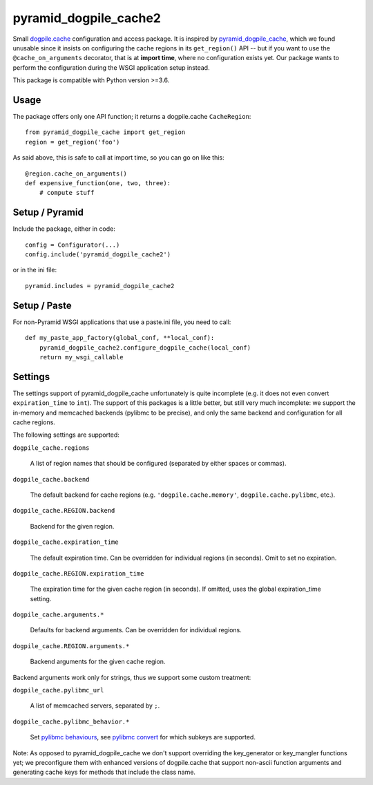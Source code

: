 ======================
pyramid_dogpile_cache2
======================

Small `dogpile.cache`_ configuration and access package. It is inspired by
`pyramid_dogpile_cache`_, which we found unusable since it insists on
configuring the cache regions in its ``get_region()`` API -- but if you want to
use the ``@cache_on_arguments`` decorator, that is at **import time**, where no
configuration exists yet. Our package wants to perform the configuration during
the WSGI application setup instead.

This package is compatible with Python version >=3.6.

.. _`dogpile.cache`: https://pypi.python.org/pypi/dogpile.cache
.. _`pyramid_dogpile_cache`: https://pypi.python.org/pypi/pyramid_dogpile_cache


Usage
=====

The package offers only one API function; it returns a dogpile.cache
``CacheRegion``::

    from pyramid_dogpile_cache import get_region
    region = get_region('foo')

As said above, this is safe to call at import time, so you can go on like this::

    @region.cache_on_arguments()
    def expensive_function(one, two, three):
        # compute stuff


Setup / Pyramid
===============

Include the package, either in code::

    config = Configurator(...)
    config.include('pyramid_dogpile_cache2')

or in the ini file::

    pyramid.includes = pyramid_dogpile_cache2


Setup / Paste
=============

For non-Pyramid WSGI applications that use a paste.ini file, you need to call::

    def my_paste_app_factory(global_conf, **local_conf):
        pyramid_dogpile_cache2.configure_dogpile_cache(local_conf)
        return my_wsgi_callable


Settings
========

The settings support of pyramid_dogpile_cache unfortunately is quite incomplete
(e.g. it does not even convert ``expiration_time`` to ``int``). The support of
this packages is a little better, but still very much incomplete: we support
the in-memory and memcached backends (pylibmc to be precise), and only the same
backend and configuration for all cache regions.

The following settings are supported:

``dogpile_cache.regions``

    A list of region names that should be configured (separated by either
    spaces or commas).

``dogpile_cache.backend``

    The default backend for cache regions (e.g. ``'dogpile.cache.memory'``,
    ``dogpile.cache.pylibmc``, etc.).

``dogpile_cache.REGION.backend``

   Backend for the given region.

``dogpile_cache.expiration_time``

    The default expiration time. Can be overridden for individual regions (in
    seconds). Omit to set no expiration.

``dogpile_cache.REGION.expiration_time``

    The expiration time for the given cache region (in seconds).
    If omitted, uses the global expiration_time setting.

``dogpile_cache.arguments.*``

    Defaults for backend arguments. Can be overridden for individual regions.

``dogpile_cache.REGION.arguments.*``

    Backend arguments for the given cache region.

Backend arguments work only for strings, thus we support some custom treatment:

``dogpile_cache.pylibmc_url``

    A list of memcached servers, separated by ``;``.

``dogpile_cache.pylibmc_behavior.*``

    Set `pylibmc behaviours`_, see `pylibmc convert`_ for which
    subkeys are supported.


.. _`pylibmc behaviours`: http://sendapatch.se/projects/pylibmc/behaviors.html
.. _`pylibmc convert`: https://github.com/ZeitOnline/pyramid_dogpile_cache2/blob/main/src/pyramid_dogpile_cache2/pylibmc.py

Note: As opposed to pyramid_dogpile_cache we don't support overriding the
key_generator or key_mangler functions yet; we preconfigure them with enhanced
versions of dogpile.cache that support non-ascii function arguments and
generating cache keys for methods that include the class name.
